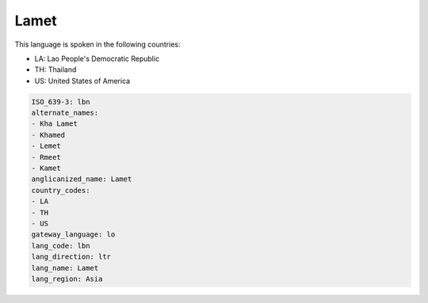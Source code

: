 .. _lbn:

Lamet
=====

This language is spoken in the following countries:

* LA: Lao People's Democratic Republic
* TH: Thailand
* US: United States of America

.. code-block:: yaml

    ISO_639-3: lbn
    alternate_names:
    - Kha Lamet
    - Khamed
    - Lemet
    - Rmeet
    - Kamet
    anglicanized_name: Lamet
    country_codes:
    - LA
    - TH
    - US
    gateway_language: lo
    lang_code: lbn
    lang_direction: ltr
    lang_name: Lamet
    lang_region: Asia
    
